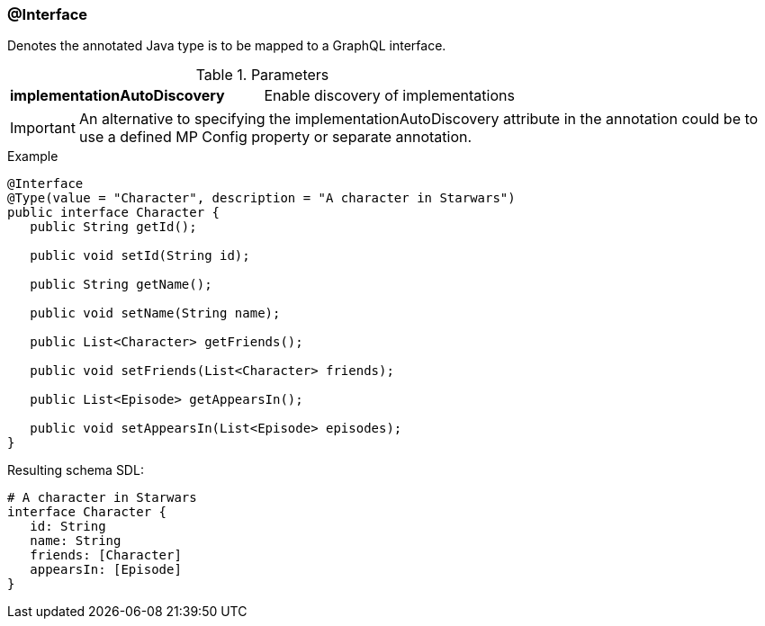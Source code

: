 //
// Copyright (c) 2019 Contributors to the Eclipse Foundation
//
// See the NOTICE file(s) distributed with this work for additional
// information regarding copyright ownership.
//
// Licensed under the Apache License, Version 2.0 (the "License");
// you may not use this file except in compliance with the License.
// You may obtain a copy of the License at
//
//     http://www.apache.org/licenses/LICENSE-2.0
//
// Unless required by applicable law or agreed to in writing, software
// distributed under the License is distributed on an "AS IS" BASIS,
// WITHOUT WARRANTIES OR CONDITIONS OF ANY KIND, either express or implied.
// See the License for the specific language governing permissions and
// limitations under the License.
//
[[at_interface]]
=== @Interface

Denotes the annotated Java type is to be mapped to a GraphQL interface.

.Parameters
[cols="1,1"]
|===
|*implementationAutoDiscovery*|Enable discovery of implementations
|===

IMPORTANT: An alternative to specifying the implementationAutoDiscovery attribute in the annotation could be to use a defined MP Config property or separate annotation.

.Example
[source,java,numbered]
----
@Interface
@Type(value = "Character", description = "A character in Starwars")
public interface Character {
   public String getId();

   public void setId(String id);

   public String getName();

   public void setName(String name);

   public List<Character> getFriends();

   public void setFriends(List<Character> friends);

   public List<Episode> getAppearsIn();

   public void setAppearsIn(List<Episode> episodes);
}
----

Resulting schema SDL:

[source,json,numbered]
----
# A character in Starwars
interface Character {
   id: String
   name: String
   friends: [Character]
   appearsIn: [Episode]
}

----
